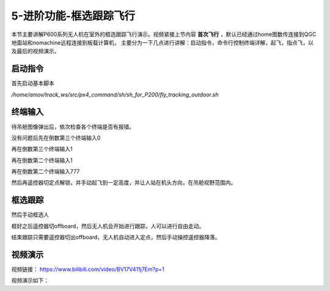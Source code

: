 .. 框选跟踪飞行:

5-进阶功能-框选跟踪飞行
================================

本节主要讲解P600系列无人机在室外的框选跟踪飞行演示。视频紧接上节内容 **首次飞行**  ，默认已经通过home图数传连接到QGC地面站和nomachine远程连接到板载计算机，
主要分为一下几点进行讲解：启动指令，命令行控制终端详解，起飞，指点飞，以及最后的视频演示。


启动指令
------------

首先启动基本脚本


`/home/amov/track_ws/src/px4_command/sh/sh_for_P200/fly_tracking_outdoor.sh`

.. image:: ../../images/p600/框选跟踪飞行/启动命令.png
   :height: 122px
   :width: 630 px
   :scale: 100 %
   :alt: None
   :align: center


终端输入
-------------------

待吊舱图像弹出后，依次检查各个终端是否有报错。

.. image:: ../../images/p600/框选跟踪飞行/弹出吊舱图像.png
   :height: 681px
   :width: 874 px
   :scale: 80 %
   :alt: None
   :align: center


没有问题后先在倒数第三个终端输入0


.. image:: ../../images/p600/框选跟踪飞行/倒数第三个终端输入0.png
   :height: 437px
   :width: 649 px
   :scale: 80 %
   :alt: None
   :align: center


再在倒数第三个终端输入1

.. image:: ../../images/p600/框选跟踪飞行/倒数第三个终端输入1.png
   :height: 437px
   :width: 649 px
   :scale: 80 %
   :alt: None
   :align: center


再在倒数第二个终端输入1

.. image:: ../../images/p600/框选跟踪飞行/倒数第二个终端输入1.png
   :height: 453px
   :width: 654 px
   :scale: 80 %
   :alt: None
   :align: center


再在倒数第二个终端输入777

.. image:: ../../images/p600/框选跟踪飞行/倒数第二个终端输入777.png
   :height: 452px
   :width: 657 px
   :scale: 80 %
   :alt: None
   :align: center



然后再遥控器切定点解锁，并手动起飞到一定高度，并让人站在机头方向，在吊舱视野范围内。


框选跟踪
-----------------

然后手动框选人

.. image:: ../../images/p600/框选跟踪飞行/框选人.png
   :height: 414px
   :width: 635 px
   :scale: 80 %
   :alt: None
   :align: center


框好之后遥控器切offboard，然后无人机会开始进行跟踪，人可以进行自由走动。

.. image:: ../../images/p600/框选跟踪飞行/切offboard.png
   :height: 1080px
   :width: 1920 px
   :scale: 35 %
   :alt: None
   :align: center



结束跟踪只需要遥控器切出offboard，无人机自动进入定点，然后手动操控遥控器降落。

.. image:: ../../images/p600/框选跟踪飞行/切出offboard.png
   :height: 1080px
   :width: 1920 px
   :scale: 35 %
   :alt: None
   :align: center



视频演示
------------------

视频链接： https://www.bilibili.com/video/BV17V411j7Em?p=1

视频演示如下：

.. raw:: html

    <iframe width="696" height="422" src="//player.bilibili.com/player.html?aid=418128941&bvid=BV17V411j7Em&cid=340362662&page=3" scrolling="no" border="0" frameborder="no" framespacing="0" allowfullscreen="true"> </iframe>